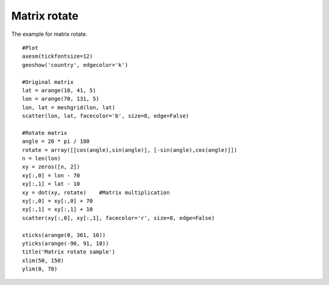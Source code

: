 .. _examples-meteoinfolab-meteo_analysis-matrix_rotate:

*******************
Matrix rotate
*******************

The example for matrix rotate.

::

    #Plot
    axesm(tickfontsize=12)
    geoshow('country', edgecolor='k')

    #Original matrix
    lat = arange(10, 41, 5)
    lon = arange(70, 131, 5)
    lon, lat = meshgrid(lon, lat)
    scatter(lon, lat, facecolor='b', size=8, edge=False)

    #Rotate matrix
    angle = 20 * pi / 180
    rotate = array([[cos(angle),sin(angle)], [-sin(angle),cos(angle)]])
    n = len(lon)
    xy = zeros([n, 2])
    xy[:,0] = lon - 70
    xy[:,1] = lat - 10
    xy = dot(xy, rotate)    #Matrix multiplication
    xy[:,0] = xy[:,0] + 70
    xy[:,1] = xy[:,1] + 10
    scatter(xy[:,0], xy[:,1], facecolor='r', size=8, edge=False)

    xticks(arange(0, 361, 10))
    yticks(arange(-90, 91, 10))
    title('Matrix rotate sample')
    xlim(50, 150)
    ylim(0, 70)
    
.. image:: ../../../_static/matrix_rotate.png